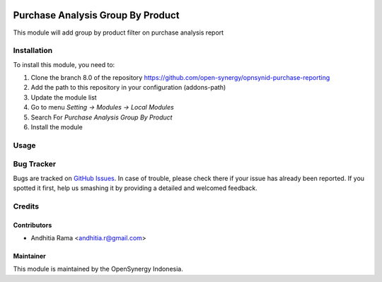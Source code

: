 .. image:: https://img.shields.io/badge/licence-AGPL--3-blue.svg
   :target: http://www.gnu.org/licenses/agpl-3.0-standalone.html
   :alt: License: AGPL-3

==================================
Purchase Analysis Group By Product
==================================

This module will add group by product filter on purchase analysis report


Installation
============

To install this module, you need to:

1.  Clone the branch 8.0 of the repository https://github.com/open-synergy/opnsynid-purchase-reporting
2.  Add the path to this repository in your configuration (addons-path)
3.  Update the module list
4.  Go to menu *Setting -> Modules -> Local Modules*
5.  Search For *Purchase Analysis Group By Product*
6.  Install the module


Usage
=====


Bug Tracker
===========

Bugs are tracked on `GitHub Issues
<https://github.com/open-synergy/opnsynid-purchase-reporting/issues>`_. In case of trouble, please
check there if your issue has already been reported. If you spotted it first,
help us smashing it by providing a detailed and welcomed feedback.

Credits
=======

Contributors
------------

* Andhitia Rama <andhitia.r@gmail.com>

Maintainer
----------

.. image:: https://opensynergy-indonesia.com/logo.png
   :alt: OpenSynergy Indonesia
   :target: https://opensynergy-indonesia.com

This module is maintained by the OpenSynergy Indonesia.
